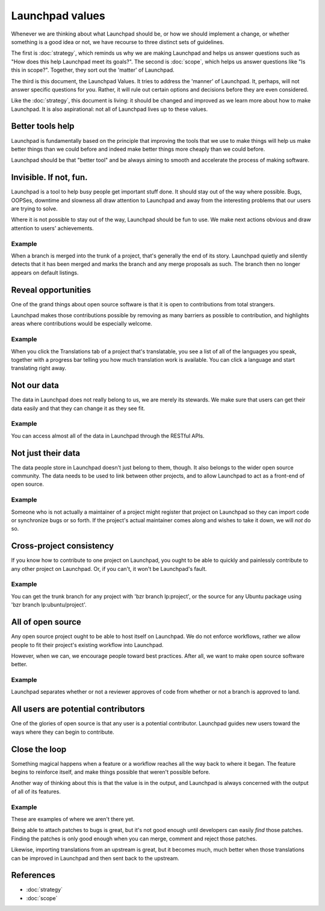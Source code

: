 ================
Launchpad values
================

Whenever we are thinking about what Launchpad should be, or how we should
implement a change, or whether something is a good idea or not, we have
recourse to three distinct sets of guidelines.

The first is :doc:`strategy`, which reminds us why we are making Launchpad and
helps us answer questions such as "How does this help Launchpad meet its
goals?".  The second is :doc:`scope`, which helps us answer questions like "Is
this in scope?".  Together, they sort out the 'matter' of Launchpad.

The third is this document, the Launchpad Values.  It tries to address the
'manner' of Launchpad.  It, perhaps, will not answer specific questions for
you.  Rather, it will rule out certain options and decisions before they are
even considered.

Like the :doc:`strategy`, this document is living: it should be changed and
improved as we learn more about how to make Launchpad.  It is also
aspirational: not all of Launchpad lives up to these values.


Better tools help
=================

Launchpad is fundamentally based on the principle that improving the tools
that we use to make things will help us make better things than we could
before and indeed make better things more cheaply than we could before.

Launchpad should be that "better tool" and be always aiming to smooth and
accelerate the process of making software.


Invisible.  If not, fun.
========================

Launchpad is a tool to help busy people get important stuff done.  It should
stay out of the way where possible.  Bugs, OOPSes, downtime and slowness all
draw attention to Launchpad and away from the interesting problems that our
users are trying to solve.

Where it is not possible to stay out of the way, Launchpad should be fun to
use.  We make next actions obvious and draw attention to users' achievements.


Example
-------

When a branch is merged into the trunk of a project, that's generally the end
of its story.  Launchpad quietly and silently detects that it has been merged
and marks the branch and any merge proposals as such.  The branch then no
longer appears on default listings.


Reveal opportunities
====================

One of the grand things about open source software is that it is open to
contributions from total strangers.

Launchpad makes those contributions possible by removing as many barriers as
possible to contribution, and highlights areas where contributions would be
especially welcome.

Example
-------

When you click the Translations tab of a project that's translatable, you see
a list of all of the languages you speak, together with a progress bar telling
you how much translation work is available.  You can click a language and
start translating right away.


Not our data
============

The data in Launchpad does not really belong to us, we are merely its
stewards.  We make sure that users can get their data easily and that they can
change it as they see fit.

Example
-------

You can access almost all of the data in Launchpad through the RESTful APIs.


Not just their data
===================

The data people store in Launchpad doesn't just belong to them, though.  It
also belongs to the wider open source community.  The data needs to be used to
link between other projects, and to allow Launchpad to act as a front-end of
open source.

Example
-------

Someone who is not actually a maintainer of a project might register that
project on Launchpad so they can import code or synchronize bugs or so forth.
If the project's actual maintainer comes along and wishes to take it down, we
will *not* do so.


Cross-project consistency
=========================

If you know how to contribute to one project on Launchpad, you ought to be
able to quickly and painlessly contribute to any other project on Launchpad.
Or, if you can't, it won't be Launchpad's fault.

Example
-------

You can get the trunk branch for any project with 'bzr branch lp:project', or
the source for any Ubuntu package using 'bzr branch lp:ubuntu/project'.


All of open source
==================

Any open source project ought to be able to host itself on Launchpad.  We do
not enforce workflows, rather we allow people to fit their project's existing
workflow into Launchpad.

However, when we can, we encourage people toward best practices.  After all,
we want to make open source software better.

Example
-------

Launchpad separates whether or not a reviewer approves of code from whether or
not a branch is approved to land.


All users are potential contributors
====================================

One of the glories of open source is that any user is a potential
contributor.  Launchpad guides new users toward the ways where they can begin
to contribute.


Close the loop
==============

Something magical happens when a feature or a workflow reaches all the way
back to where it began.  The feature begins to reinforce itself, and make
things possible that weren't possible before.

Another way of thinking about this is that the value is in the output, and
Launchpad is always concerned with the output of all of its features.

Example
-------

These are examples of where we aren't there yet.

Being able to attach patches to bugs is great, but it's not good enough until
developers can easily *find* those patches.  Finding the patches is only good
enough when you can merge, comment and reject those patches.

Likewise, importing translations from an upstream is great, but it becomes
much, much better when those translations can be improved in Launchpad and
then sent back to the upstream.


References
==========

* :doc:`strategy`
* :doc:`scope`
